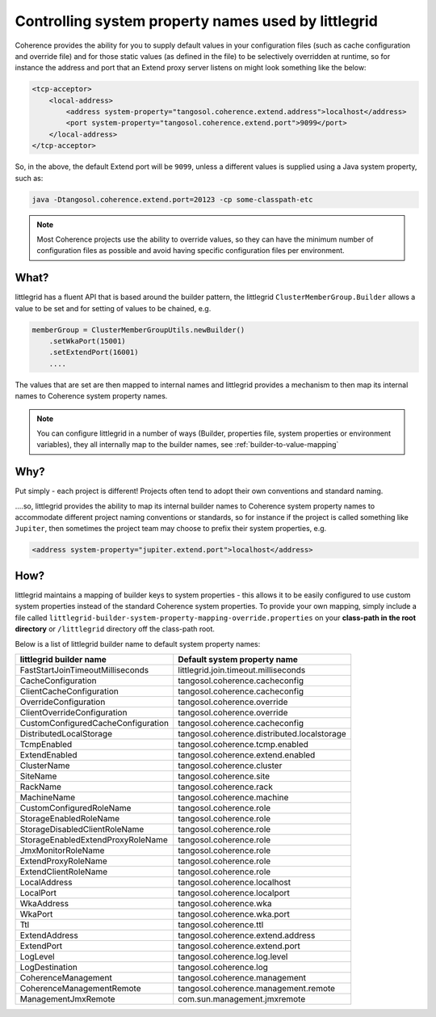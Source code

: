.. index::
   single: Builder; Mapping to system properties
   single: System properties; Mapping to builder

.. _builder-to-system-property-mapping:

Controlling system property names used by littlegrid
====================================================

Coherence provides the ability for you to supply default values in your configuration files (such as cache
configuration and override file) and for those static values (as defined in the file) to be selectively
overridden at runtime, so for instance the address and port that an Extend proxy server listens on might
look something like the below:

.. code-block:: xml

    <tcp-acceptor>
        <local-address>
            <address system-property="tangosol.coherence.extend.address">localhost</address>
            <port system-property="tangosol.coherence.extend.port">9099</port>
        </local-address>
    </tcp-acceptor>


So, in the above, the default Extend port will be ``9099``, unless a different values is supplied using
a Java system property, such as:

.. code-block:: bash

    java -Dtangosol.coherence.extend.port=20123 -cp some-classpath-etc

.. note:: Most Coherence projects use the ability to override values, so they can have the minimum number of configuration files as possible and avoid having specific configuration files per environment.


What?
-----
littlegrid has a fluent API that is based around the builder pattern, the littlegrid ``ClusterMemberGroup.Builder``
allows a value to be set and for setting of values to be chained, e.g.

.. code-block:: java

    memberGroup = ClusterMemberGroupUtils.newBuilder()
        .setWkaPort(15001)
        .setExtendPort(16001)
        ....

The values that are set are then mapped to internal names and littlegrid provides a mechanism to then map
its internal names to Coherence system property names.

.. note:: You can configure littlegrid in a number of ways (Builder, properties file, system properties or environment variables), they all internally map to the builder names, see :ref:`builder-to-value-mapping`

Why?
----
Put simply - each project is different!  Projects often tend to adopt their own conventions and standard naming.

....so, littlegrid provides the ability to map its internal builder names to Coherence system property names to
accommodate different project naming conventions or standards, so for instance if the project is called
something like ``Jupiter``, then sometimes the project team may choose to prefix their system properties, e.g.

.. code-block:: xml

    <address system-property="jupiter.extend.port">localhost</address>


How?
----

littlegrid maintains a mapping of builder keys to system properties - this allows it to
be easily configured to use custom system properties instead of the standard Coherence
system properties.  To provide your own mapping, simply include a file called
``littlegrid-builder-system-property-mapping-override.properties`` on
your **class-path in the root directory** or ``/littlegrid`` directory off the class-path root.

Below is a list of littlegrid builder name to default system property names:

==================================  ================================
littlegrid builder name             Default system property name
==================================  ================================
FastStartJoinTimeoutMilliseconds    littlegrid.join.timeout.milliseconds

CacheConfiguration                  tangosol.coherence.cacheconfig
ClientCacheConfiguration            tangosol.coherence.cacheconfig
OverrideConfiguration               tangosol.coherence.override
ClientOverrideConfiguration         tangosol.coherence.override
CustomConfiguredCacheConfiguration  tangosol.coherence.cacheconfig

DistributedLocalStorage             tangosol.coherence.distributed.localstorage
TcmpEnabled                         tangosol.coherence.tcmp.enabled
ExtendEnabled                       tangosol.coherence.extend.enabled

ClusterName                         tangosol.coherence.cluster
SiteName                            tangosol.coherence.site
RackName                            tangosol.coherence.rack
MachineName                         tangosol.coherence.machine
CustomConfiguredRoleName            tangosol.coherence.role
StorageEnabledRoleName              tangosol.coherence.role
StorageDisabledClientRoleName       tangosol.coherence.role
StorageEnabledExtendProxyRoleName   tangosol.coherence.role
JmxMonitorRoleName                  tangosol.coherence.role
ExtendProxyRoleName                 tangosol.coherence.role
ExtendClientRoleName                tangosol.coherence.role

LocalAddress                        tangosol.coherence.localhost
LocalPort                           tangosol.coherence.localport
WkaAddress                          tangosol.coherence.wka
WkaPort                             tangosol.coherence.wka.port
Ttl                                 tangosol.coherence.ttl
ExtendAddress                       tangosol.coherence.extend.address
ExtendPort                          tangosol.coherence.extend.port

LogLevel                            tangosol.coherence.log.level
LogDestination                      tangosol.coherence.log

CoherenceManagement                 tangosol.coherence.management
CoherenceManagementRemote           tangosol.coherence.management.remote
ManagementJmxRemote                 com.sun.management.jmxremote
==================================  ================================

